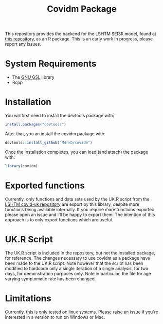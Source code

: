 #+TITLE: Covidm Package

This repository provides the backend for the LSHTM SEI3R model, found at [[https://github.com/cmmid/covid-uk][this repository]], as an R package. This is an early work in progress, please report any issues.

* System Requirements
- The [[http://www.gnu.org/software/gsl/][GNU GSL]] library
- Rcpp

* Installation

You will first need to install the devtools package with:
#+begin_src R
install.packages("devtools")
#+end_src

After that, you an install the covidm package with:
#+begin_src R
devtools::install_github("M4rkD/covidm")
#+end_src

Once the installation completes, you can load (and attach) the package with:
#+begin_src R
library(covidm)
#+end_src

* Exported functions
Currently, only functions and data sets used by the UK.R script from the [[https://github.com/cmmid/covid-uk][LSHTM covid-uk repository]] are export by this library, despite more functions being available internally. If you require more functions exported, please open an issue and I'll be happy to export them. The intention of this approach is to only export functions which are useful.

* UK.R Script
The UK.R script is included in the repository, but not the installed package, for reference. The changes necessary to use covidm as a package have been made to the UK.R script. Note however that the script has been modified to hardcode only a single iteration of a single analysis, for two days, for demonstration purposes only. Note in particular, the file for age varying symptomatic rate has been changed.

* Limitations
Currently, this is only tested on linux systems. Please raise an issue if you're interested in a version to run on Windows or Mac.
